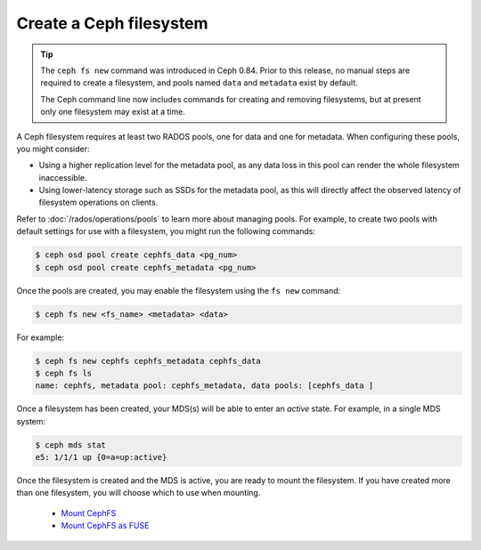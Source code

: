 ========================
Create a Ceph filesystem
========================

.. tip::

    The ``ceph fs new`` command was introduced in Ceph 0.84.  Prior to this release,
    no manual steps are required to create a filesystem, and pools named ``data`` and
    ``metadata`` exist by default.

    The Ceph command line now includes commands for creating and removing filesystems,
    but at present only one filesystem may exist at a time.

A Ceph filesystem requires at least two RADOS pools, one for data and one for metadata.
When configuring these pools, you might consider:

- Using a higher replication level for the metadata pool, as any data
  loss in this pool can render the whole filesystem inaccessible.
- Using lower-latency storage such as SSDs for the metadata pool, as this
  will directly affect the observed latency of filesystem operations
  on clients.

Refer to :doc:`/rados/operations/pools` to learn more about managing pools.  For
example, to create two pools with default settings for use with a filesystem, you
might run the following commands:

.. code:: bash

    $ ceph osd pool create cephfs_data <pg_num>
    $ ceph osd pool create cephfs_metadata <pg_num>

Once the pools are created, you may enable the filesystem using the ``fs new`` command:

.. code:: bash

    $ ceph fs new <fs_name> <metadata> <data>

For example:

.. code:: bash

    $ ceph fs new cephfs cephfs_metadata cephfs_data
    $ ceph fs ls
    name: cephfs, metadata pool: cephfs_metadata, data pools: [cephfs_data ]

Once a filesystem has been created, your MDS(s) will be able to enter
an *active* state.  For example, in a single MDS system:

.. code:: bash

    $ ceph mds stat
    e5: 1/1/1 up {0=a=up:active}

Once the filesystem is created and the MDS is active, you are ready to mount
the filesystem.  If you have created more than one filesystem, you will
choose which to use when mounting.

	- `Mount CephFS`_
	- `Mount CephFS as FUSE`_

.. _Mount CephFS: ../../cephfs/kernel
.. _Mount CephFS as FUSE: ../../cephfs/fuse
